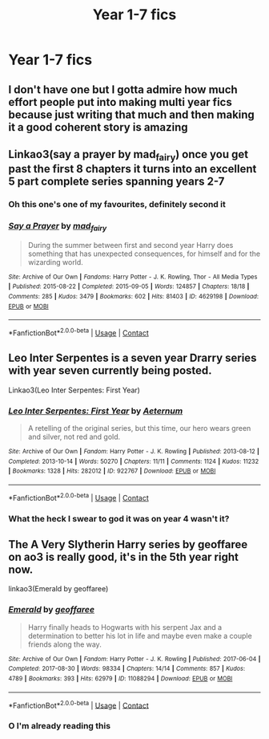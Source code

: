 #+TITLE: Year 1-7 fics

* Year 1-7 fics
:PROPERTIES:
:Author: helpmepleaseandtha
:Score: 9
:DateUnix: 1615675998.0
:DateShort: 2021-Mar-14
:FlairText: Request
:END:

** I don't have one but I gotta admire how much effort people put into making multi year fics because just writing that much and then making it a good coherent story is amazing
:PROPERTIES:
:Author: Human_Ad_8633
:Score: 5
:DateUnix: 1615680107.0
:DateShort: 2021-Mar-14
:END:


** Linkao3(say a prayer by mad_fairy) once you get past the first 8 chapters it turns into an excellent 5 part complete series spanning years 2-7
:PROPERTIES:
:Author: LiriStorm
:Score: 1
:DateUnix: 1615681057.0
:DateShort: 2021-Mar-14
:END:

*** Oh this one's one of my favourites, definitely second it
:PROPERTIES:
:Author: Scoobydis
:Score: 2
:DateUnix: 1615723887.0
:DateShort: 2021-Mar-14
:END:


*** [[https://archiveofourown.org/works/4629198][*/Say a Prayer/*]] by [[https://www.archiveofourown.org/users/mad_fairy/pseuds/mad_fairy][/mad_fairy/]]

#+begin_quote
  During the summer between first and second year Harry does something that has unexpected consequences, for himself and for the wizarding world.
#+end_quote

^{/Site/:} ^{Archive} ^{of} ^{Our} ^{Own} ^{*|*} ^{/Fandoms/:} ^{Harry} ^{Potter} ^{-} ^{J.} ^{K.} ^{Rowling,} ^{Thor} ^{-} ^{All} ^{Media} ^{Types} ^{*|*} ^{/Published/:} ^{2015-08-22} ^{*|*} ^{/Completed/:} ^{2015-09-05} ^{*|*} ^{/Words/:} ^{124857} ^{*|*} ^{/Chapters/:} ^{18/18} ^{*|*} ^{/Comments/:} ^{285} ^{*|*} ^{/Kudos/:} ^{3479} ^{*|*} ^{/Bookmarks/:} ^{602} ^{*|*} ^{/Hits/:} ^{81403} ^{*|*} ^{/ID/:} ^{4629198} ^{*|*} ^{/Download/:} ^{[[https://archiveofourown.org/downloads/4629198/Say%20a%20Prayer.epub?updated_at=1612744913][EPUB]]} ^{or} ^{[[https://archiveofourown.org/downloads/4629198/Say%20a%20Prayer.mobi?updated_at=1612744913][MOBI]]}

--------------

*FanfictionBot*^{2.0.0-beta} | [[https://github.com/FanfictionBot/reddit-ffn-bot/wiki/Usage][Usage]] | [[https://www.reddit.com/message/compose?to=tusing][Contact]]
:PROPERTIES:
:Author: FanfictionBot
:Score: 1
:DateUnix: 1615681073.0
:DateShort: 2021-Mar-14
:END:


** Leo Inter Serpentes is a seven year Drarry series with year seven currently being posted.

Linkao3(Leo Inter Serpentes: First Year)
:PROPERTIES:
:Author: Welfycat
:Score: 1
:DateUnix: 1615683246.0
:DateShort: 2021-Mar-14
:END:

*** [[https://archiveofourown.org/works/922767][*/Leo Inter Serpentes: First Year/*]] by [[https://www.archiveofourown.org/users/Aeternum/pseuds/Aeternum][/Aeternum/]]

#+begin_quote
  A retelling of the original series, but this time, our hero wears green and silver, not red and gold.
#+end_quote

^{/Site/:} ^{Archive} ^{of} ^{Our} ^{Own} ^{*|*} ^{/Fandom/:} ^{Harry} ^{Potter} ^{-} ^{J.} ^{K.} ^{Rowling} ^{*|*} ^{/Published/:} ^{2013-08-12} ^{*|*} ^{/Completed/:} ^{2013-10-14} ^{*|*} ^{/Words/:} ^{50270} ^{*|*} ^{/Chapters/:} ^{11/11} ^{*|*} ^{/Comments/:} ^{1124} ^{*|*} ^{/Kudos/:} ^{11232} ^{*|*} ^{/Bookmarks/:} ^{1328} ^{*|*} ^{/Hits/:} ^{282012} ^{*|*} ^{/ID/:} ^{922767} ^{*|*} ^{/Download/:} ^{[[https://archiveofourown.org/downloads/922767/Leo%20Inter%20Serpentes.epub?updated_at=1610497537][EPUB]]} ^{or} ^{[[https://archiveofourown.org/downloads/922767/Leo%20Inter%20Serpentes.mobi?updated_at=1610497537][MOBI]]}

--------------

*FanfictionBot*^{2.0.0-beta} | [[https://github.com/FanfictionBot/reddit-ffn-bot/wiki/Usage][Usage]] | [[https://www.reddit.com/message/compose?to=tusing][Contact]]
:PROPERTIES:
:Author: FanfictionBot
:Score: 1
:DateUnix: 1615683262.0
:DateShort: 2021-Mar-14
:END:


*** What the heck I swear to god it was on year 4 wasn't it?
:PROPERTIES:
:Author: helpmepleaseandtha
:Score: 1
:DateUnix: 1615683726.0
:DateShort: 2021-Mar-14
:END:


** The A Very Slytherin Harry series by geoffaree on ao3 is really good, it's in the 5th year right now.

linkao3(Emerald by geoffaree)
:PROPERTIES:
:Author: Scoobydis
:Score: 1
:DateUnix: 1615723981.0
:DateShort: 2021-Mar-14
:END:

*** [[https://archiveofourown.org/works/11088294][*/Emerald/*]] by [[https://www.archiveofourown.org/users/geoffaree/pseuds/geoffaree][/geoffaree/]]

#+begin_quote
  Harry finally heads to Hogwarts with his serpent Jax and a determination to better his lot in life and maybe even make a couple friends along the way.
#+end_quote

^{/Site/:} ^{Archive} ^{of} ^{Our} ^{Own} ^{*|*} ^{/Fandom/:} ^{Harry} ^{Potter} ^{-} ^{J.} ^{K.} ^{Rowling} ^{*|*} ^{/Published/:} ^{2017-06-04} ^{*|*} ^{/Completed/:} ^{2017-08-30} ^{*|*} ^{/Words/:} ^{98334} ^{*|*} ^{/Chapters/:} ^{14/14} ^{*|*} ^{/Comments/:} ^{857} ^{*|*} ^{/Kudos/:} ^{4789} ^{*|*} ^{/Bookmarks/:} ^{393} ^{*|*} ^{/Hits/:} ^{62979} ^{*|*} ^{/ID/:} ^{11088294} ^{*|*} ^{/Download/:} ^{[[https://archiveofourown.org/downloads/11088294/Emerald.epub?updated_at=1611283394][EPUB]]} ^{or} ^{[[https://archiveofourown.org/downloads/11088294/Emerald.mobi?updated_at=1611283394][MOBI]]}

--------------

*FanfictionBot*^{2.0.0-beta} | [[https://github.com/FanfictionBot/reddit-ffn-bot/wiki/Usage][Usage]] | [[https://www.reddit.com/message/compose?to=tusing][Contact]]
:PROPERTIES:
:Author: FanfictionBot
:Score: 1
:DateUnix: 1615723997.0
:DateShort: 2021-Mar-14
:END:


*** O I'm already reading this
:PROPERTIES:
:Author: helpmepleaseandtha
:Score: 1
:DateUnix: 1615856511.0
:DateShort: 2021-Mar-16
:END:
